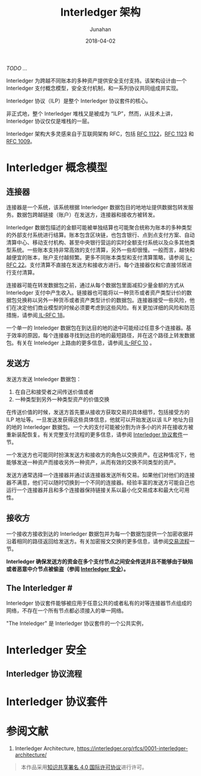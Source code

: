 #+TITLE: Interledger 架构
#+AUTHOR: Junahan
#+EMAIL: junahan@outlook.com
#+DATE: 2018-04-02
#+LICENSE: CC BY 4.0 
/TODO .../

Interledger 为跨越不同账本的多种资产提供安全支付支持。该架构设计由一个 Interledger 支付概念模型，安全支付机制，和一系列协议共同组成并实现。

Interledger 协议（ILP）是整个 Interledger 协议套件的核心。

非正式地，整个 Interledger 堆栈又是被成为 “ILP”，然而，从技术上讲，Interledger 协议仅仅是堆栈的一层。

Interledger 架构大多灵感来自于互联网架构 RFC，包括 [[https://tools.ietf.org/html/rfc1122][RFC 1122]]，[[https://tools.ietf.org/html/rfc1123][RFC 1123]] 和 [[https://tools.ietf.org/html/rfc1009][RFC 1009]]。

* Interledger 概念模型 <<il-model>>
#+CAPTURE: 
#+ATTR_HTML: :width: 50%
[[file:images/interledger-model.svg]]

** 连接器 <<il-connectors>>
连接器是一个系统，该系统根据 Interledger 数据包目的地地址提供数据包转发服务。数据包跨越链接（账户）在发送方，连接器和接收方被转发。

Interledger 数据包描述的金额可能被单独结算也可能聚合统称为账本的多种类型的外部支付系统进行结算。账本包含区块链，也包含银行、点到点支付方案、自动清算中心、移动支付机构、甚至中央银行营运的实时全额支付系统以及众多其他类型系统。一些账本支持非常高效的支付清算，另外一些却很慢。一般而言，越快和越便宜的账本，账户支付越频繁。更多不同账本类型和支付清算策略，请参阅 [[https://interledger.org/rfcs/0022-hashed-timelock-agreements][IL-RFC 22]]。支付清算不直接在发送方和接收方进行。每个连接器仅和它直接邻居进行支付清算。

连接器可能在转发数据包之前，通过从每个数据包里面减扣少量金额的方式从 Interledger 支付中产生收入。链接器也可能将以一种货币或者资产类型计价的数据包兑换称以另外一种货币或者资产类型计价的数据包。连接器接受一些风险，他们在决定他们商业模型的时候必须要考虑到这些风险。有关更加详细的风险和防范措施，请参阅[[https://interledger.org/rfcs/0018-connector-risk-mitigations][ IL-RFC 18]]。

一个单一的 Inteledger 数据包在到达目的地的途中可能经过任意多个连接器。基于效率的原因，每个连接器寻找到达目的地的最短路径，并在这个路径上转发数据包。有关在 Inteledger 上路由的更多信息，请参阅[[https://interledger.org/rfcs/0010-connector-to-connector-protocol][ IL-RFC 10]] 。

** 发送方 <<il-sender>>
发送方发送 Inteledger 数据包：
1. 在自己和接受者之间传送价值或者
2. 一种类型到另外一种类型资产的价值交换

在传送价值的时候，发送方首先要从接收方获取交易的具体细节，包括接受方的 ILP 地址等。一旦发送发获得这些具体信息，他就可以开始发送以该 ILP 地址为目的地的 Interledger 数据包。一个大的支付可能被分割为许多小的片并在接收方被重新装配恢复。有关完整支付流程的更多信息，请参阅 [[il-protocol-suite][Interledger 协议套件]]一节。

一个发送方也可能同时扮演发送方和接收方的角色以交换资产。在这种情况下，他能够发送一种资产而接收另外一种资产，从而有效的交换不同类型的资产。

发送方通常选择一个连接器并通过该连接器发送所有交易。如果他们对他们的连接器不满意，他们可以随时切换到一个不同的连接器。经验丰富的发送方可能自己也运行一个连接器并且和多个连接器保持链接关系以最小化交易成本和最大化可用性。

** 接收方 <<il-receiver>>
一个接收方接收到达的 Interledger 数据包并为每一个数据包提供一个加密收据并沿着相同的路径返回给发送方。有关加密报文交换的更多信息，请参阅[[il-protocol-flow][交易流程]]一节。

*Interledger 确保发送方的资金在多个支付节点之间安全传送并且不能够由于缺陷或者恶意中介节点被偷盗（参阅 [[il-security][Interledger 安全]]）。*

** The Interledger #<<il-the-interledger>>
Interledger 协议套件能够被应用于任意公共的或者私有的对等连接器节点组成的网络，不存在一个所有节点都必须接入的单一网络。

"The Inteledger" 是 Interledger 协议套件的一个公共实例，

* Interledger 安全 <<il-security>>

** Interledger 协议流程 <<il-protocol-flow>>

* Interledger 协议套件 <<il-protocol-suite>>

* 参阅文献
1. Interledger Architecture, https://interledger.org/rfcs/0001-interledger-architecture/

#+BEGIN_QUOTE
本作品采用[[http://creativecommons.org/licenses/by/4.0/][知识共享署名 4.0 国际许可协议]]进行许可。
#+END_QUOTE


